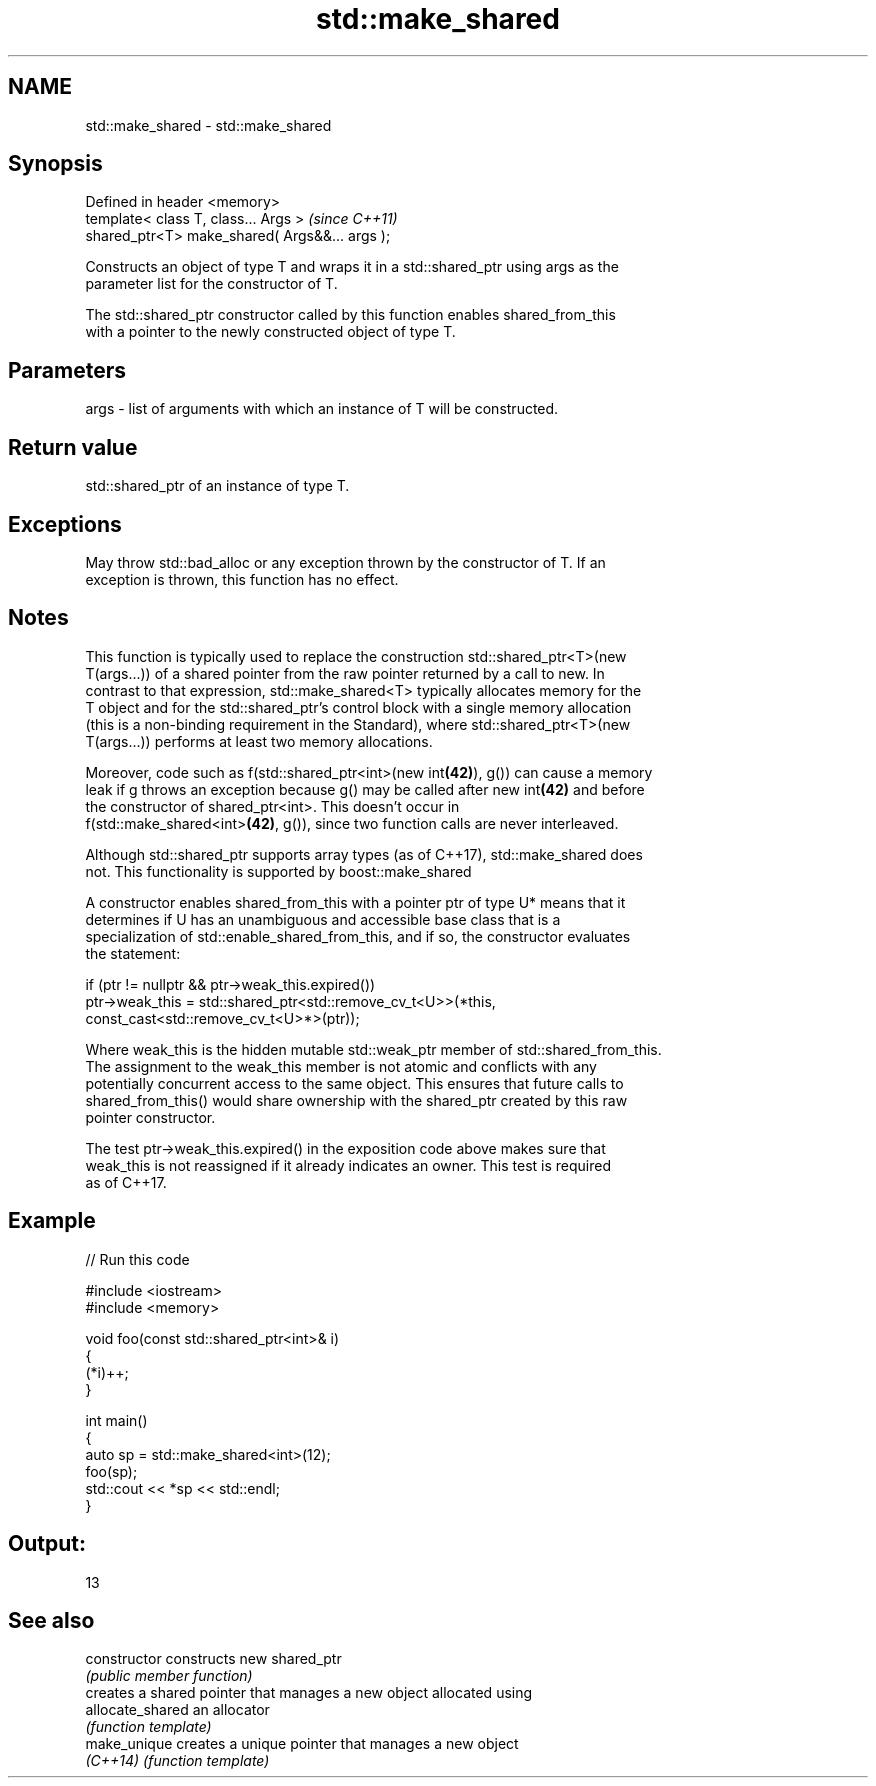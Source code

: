 .TH std::make_shared 3 "2017.04.02" "http://cppreference.com" "C++ Standard Libary"
.SH NAME
std::make_shared \- std::make_shared

.SH Synopsis
   Defined in header <memory>
   template< class T, class... Args >            \fI(since C++11)\fP
   shared_ptr<T> make_shared( Args&&... args );

   Constructs an object of type T and wraps it in a std::shared_ptr using args as the
   parameter list for the constructor of T.

   The std::shared_ptr constructor called by this function enables shared_from_this
   with a pointer to the newly constructed object of type T.

.SH Parameters

   args - list of arguments with which an instance of T will be constructed.

.SH Return value

   std::shared_ptr of an instance of type T.

.SH Exceptions

   May throw std::bad_alloc or any exception thrown by the constructor of T. If an
   exception is thrown, this function has no effect.

.SH Notes

   This function is typically used to replace the construction std::shared_ptr<T>(new
   T(args...)) of a shared pointer from the raw pointer returned by a call to new. In
   contrast to that expression, std::make_shared<T> typically allocates memory for the
   T object and for the std::shared_ptr's control block with a single memory allocation
   (this is a non-binding requirement in the Standard), where std::shared_ptr<T>(new
   T(args...)) performs at least two memory allocations.

   Moreover, code such as f(std::shared_ptr<int>(new int\fB(42)\fP), g()) can cause a memory
   leak if g throws an exception because g() may be called after new int\fB(42)\fP and before
   the constructor of shared_ptr<int>. This doesn't occur in
   f(std::make_shared<int>\fB(42)\fP, g()), since two function calls are never interleaved.

   Although std::shared_ptr supports array types (as of C++17), std::make_shared does
   not. This functionality is supported by boost::make_shared

   A constructor enables shared_from_this with a pointer ptr of type U* means that it
   determines if U has an unambiguous and accessible base class that is a
   specialization of std::enable_shared_from_this, and if so, the constructor evaluates
   the statement:

 if (ptr != nullptr && ptr->weak_this.expired())
   ptr->weak_this = std::shared_ptr<std::remove_cv_t<U>>(*this,
                                   const_cast<std::remove_cv_t<U>*>(ptr));

   Where weak_this is the hidden mutable std::weak_ptr member of std::shared_from_this.
   The assignment to the weak_this member is not atomic and conflicts with any
   potentially concurrent access to the same object. This ensures that future calls to
   shared_from_this() would share ownership with the shared_ptr created by this raw
   pointer constructor.

   The test ptr->weak_this.expired() in the exposition code above makes sure that
   weak_this is not reassigned if it already indicates an owner. This test is required
   as of C++17.

.SH Example

   
// Run this code

 #include <iostream>
 #include <memory>
  
 void foo(const std::shared_ptr<int>& i)
 {
     (*i)++;
 }
  
 int main()
 {
     auto sp = std::make_shared<int>(12);
     foo(sp);
     std::cout << *sp << std::endl;
 }

.SH Output:

 13

.SH See also

   constructor     constructs new shared_ptr
                   \fI(public member function)\fP 
                   creates a shared pointer that manages a new object allocated using
   allocate_shared an allocator
                   \fI(function template)\fP 
   make_unique     creates a unique pointer that manages a new object
   \fI(C++14)\fP         \fI(function template)\fP 
